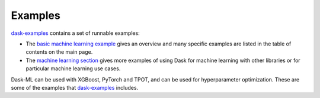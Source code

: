 .. _examples:

========
Examples
========

`dask-examples`_ contains a set of runnable examples:

* The `basic machine learning example`_ gives an overview and many specific
  examples are listed in the table of contents on the main page.
* The `machine learning section`_ gives more examples of using Dask for machine
  learning with other libraries or for particular machine learning use cases.

Dask-ML can be used with XGBoost, PyTorch and TPOT, and can be used for
hyperparameter optimization. These are some of the examples that
`dask-examples`_ includes.

.. _machine learning section: https://examples.dask.org/#machine-learning
.. _dask-examples: https://examples.dask.org
.. _basic machine learning example: https://examples.dask.org/machine-learning.html
